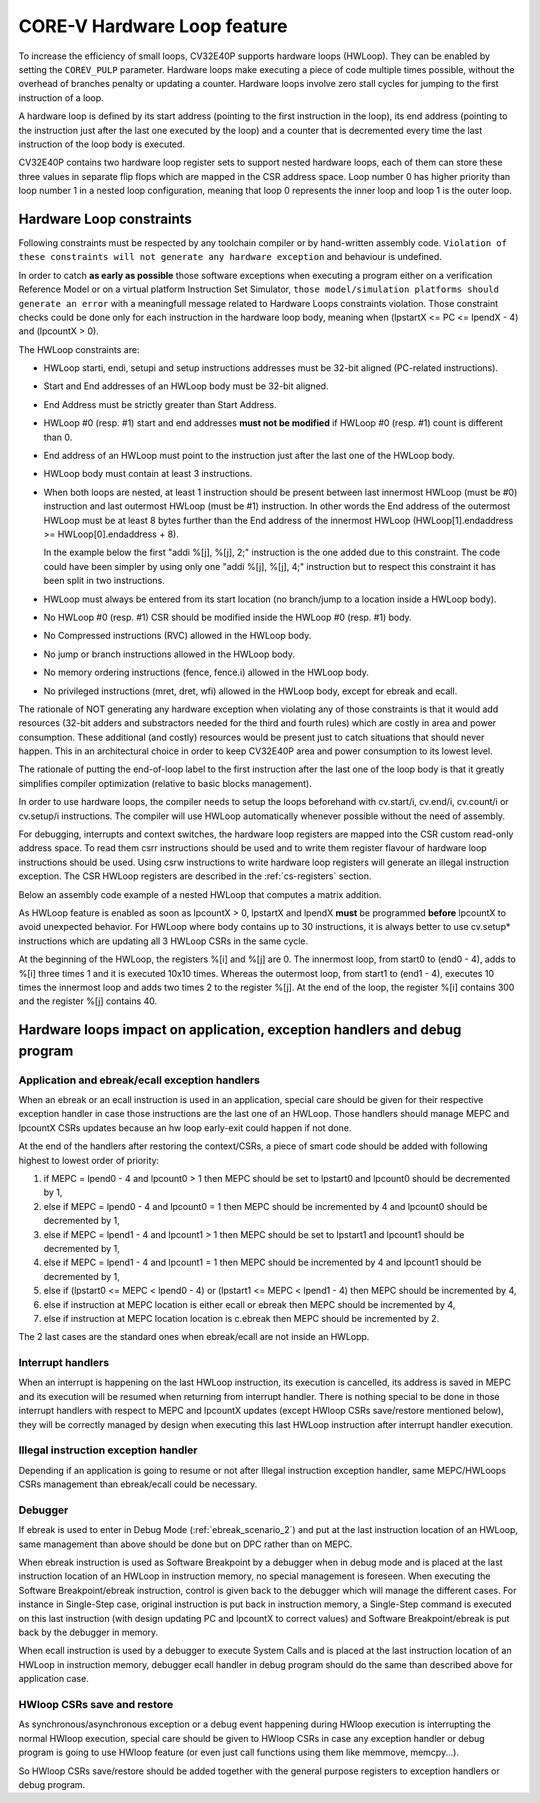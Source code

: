 ..
   Copyright 2024 OpenHW Group and Dolphin Design
   SPDX-License-Identifier: Apache-2.0 WITH SHL-2.1
  
   Licensed under the Solderpad Hardware License v 2.1 (the "License");
   you may not use this file except in compliance with the License, or,
   at your option, the Apache License version 2.0.
   You may obtain a copy of the License at
  
   https://solderpad.org/licenses/SHL-2.1/
  
   Unless required by applicable law or agreed to in writing, any work
   distributed under the License is distributed on an "AS IS" BASIS,
   WITHOUT WARRANTIES OR CONDITIONS OF ANY KIND, either express or implied.
   See the License for the specific language governing permissions and
   limitations under the License.

.. _hwloop-specs:

CORE-V Hardware Loop feature
============================

To increase the efficiency of small loops, CV32E40P supports hardware
loops (HWLoop). They can be enabled by setting the ``COREV_PULP`` parameter.
Hardware loops make executing a piece of code
multiple times possible, without the overhead of branches penalty or updating a counter.
Hardware loops involve zero stall cycles for jumping to the first
instruction of a loop.

A hardware loop is defined by its start address (pointing to the first
instruction in the loop), its end address (pointing to the instruction
just after the last one executed by the loop) and a counter that is
decremented every time the last instruction of the loop body is executed.

CV32E40P contains two hardware loop register sets to support nested hardware loops,
each of them can store these three values in separate flip flops which are
mapped in the CSR address space.
Loop number 0 has higher priority than loop number 1 in a nested loop
configuration, meaning that loop 0 represents the inner loop and loop 1 is the outer loop.

Hardware Loop constraints
^^^^^^^^^^^^^^^^^^^^^^^^^

Following constraints must be respected by any toolchain compiler or by hand-written assembly code.
``Violation of these constraints will not generate any hardware exception`` and behaviour is undefined.

In order to catch **as early as possible** those software exceptions when executing a program either
on a verification Reference Model or on a virtual platform Instruction Set Simulator, ``those model/simulation platforms
should generate an error`` with a meaningfull message related to Hardware Loops constraints violation.
Those constraint checks could be done only for each instruction in the hardware loop body, meaning when (lpstartX <= PC <= lpendX - 4) and (lpcountX > 0).

The HWLoop constraints are:

-  HWLoop starti, endi, setupi and setup instructions addresses must be 32-bit aligned (PC-related instructions).

-  Start and End addresses of an HWLoop body must be 32-bit aligned.

-  End Address must be strictly greater than Start Address.

-  HWLoop #0 (resp. #1) start and end addresses **must not be modified** if HWLoop #0 (resp. #1) count is different than 0.

-  End address of an HWLoop must point to the instruction just after the last one of the HWLoop body.

-  HWLoop body must contain at least 3 instructions.

-  When both loops are nested, at least 1 instruction should be present between last innermost HWLoop (must be #0) instruction and
   last outermost HWLoop (must be #1) instruction. In other words the End address of the outermost HWLoop must be at least 8
   bytes further than the End address of the innermost HWLoop (HWLoop[1].endaddress >= HWLoop[0].endaddress + 8).

   In the example below the first "addi %[j], %[j], 2;" instruction is the one added due to this constraint.
   The code could have been simpler by using only one "addi %[j], %[j], 4;" instruction but to respect this constraint it has been split in two instructions.

-  HWLoop must always be entered from its start location (no branch/jump to a location inside a HWLoop body).

-  No HWLoop #0 (resp. #1) CSR should be modified inside the HWLoop #0 (resp. #1) body.

-  No Compressed instructions (RVC) allowed in the HWLoop body.

-  No jump or branch instructions allowed in the HWLoop body.

-  No memory ordering instructions (fence, fence.i) allowed in the HWLoop body.

-  No privileged instructions (mret, dret, wfi) allowed in the HWLoop body, except for ebreak and ecall.

The rationale of NOT generating any hardware exception when violating any of those constraints is that it would add resources
(32-bit adders and substractors needed for the third and fourth rules) which are costly in area and power consumption.
These additional (and costly) resources would be present just to catch situations that should never happen. 
This in an architectural choice in order to keep CV32E40P area and power consumption to its lowest level.

The rationale of putting the end-of-loop label to the first instruction after the last one of the loop body
is that it greatly simplifies compiler optimization (relative to basic blocks management).

In order to use hardware loops, the compiler needs to setup the loops beforehand with cv.start/i, cv.end/i, cv.count/i or cv.setup/i instructions.
The compiler will use HWLoop automatically whenever possible without the need of assembly.

For debugging, interrupts and context switches, the hardware loop registers are mapped into the CSR custom read-only address space.
To read them csrr instructions should be used and to write them register flavour of hardware loop instructions should be used.
Using csrw instructions to write hardware loop registers will generate an illegal instruction exception.
The CSR HWLoop registers are described in the :ref:`cs-registers` section.

Below an assembly code example of a nested HWLoop that computes a matrix addition.

.. code-block:: c
   :linenos:

   asm volatile (
       "add %[i],x0, x0;"
       "add %[j],x0, x0;"
       ".balign 4;"
       "cv.starti 1, start1;"
       "cv.endi   1, end1;"
       "cv.count  1, %[N];"
       "any instructions here"
       ".balign 4;"
       "cv.starti 0, start0;"
       "cv.endi   0, end0;"
       "any instructions here"
       ".balign 4;"
       ".option norvc;"
       "start1:;"
       "    cv.count 0, %[N];"
       "    start0:;"
       "        addi %[i], %[i], 1;"
       "        addi %[i], %[i], 1;"
       "        addi %[i], %[i], 1;"
       "    end0:;"
       "    addi %[j], %[j], 2;"
       "    addi %[j], %[j], 2;"
       "end1:;"
       : [i] "+r" (i), [j] "+r" (j)
       : [N] "r" (10)
   );

As HWLoop feature is enabled as soon as lpcountX > 0, lpstartX and lpendX **must** be programmed **before** lpcountX to avoid unexpected behavior.
For HWLoop where body contains up to 30 instructions, it is always better to use cv.setup* instructions which are updating all 3 HWLoop CSRs in the same cycle.

At the beginning of the HWLoop, the registers %[i] and %[j] are 0.
The innermost loop, from start0 to (end0 - 4), adds to %[i] three times 1 and
it is executed 10x10 times. Whereas the outermost loop, from start1 to (end1 - 4),
executes 10 times the innermost loop and adds two times 2 to the register %[j].
At the end of the loop, the register %[i] contains 300 and the register %[j] contains 40.

.. _hwloop-exceptions_handlers:

Hardware loops impact on application, exception handlers and debug program
^^^^^^^^^^^^^^^^^^^^^^^^^^^^^^^^^^^^^^^^^^^^^^^^^^^^^^^^^^^^^^^^^^^^^^^^^^

Application and ebreak/ecall exception handlers
-----------------------------------------------

When an ebreak or an ecall instruction is used in an application, special care should be given for their respective exception handler in case those instructions are the last one of an HWLoop.
Those handlers should manage MEPC and lpcountX CSRs updates because an hw loop early-exit could happen if not done.

At the end of the handlers after restoring the context/CSRs, a piece of smart code should be added with following highest to lowest order of priority:

1. if MEPC = lpend0 - 4 and lpcount0 > 1 then MEPC should be set to lpstart0 and lpcount0 should be decremented by 1,
2. else if MEPC = lpend0 - 4 and lpcount0 = 1 then MEPC should be incremented by 4 and lpcount0 should be decremented by 1,
3. else if MEPC = lpend1 - 4 and lpcount1 > 1 then MEPC should be set to lpstart1 and lpcount1 should be decremented by 1,
4. else if MEPC = lpend1 - 4 and lpcount1 = 1 then MEPC should be incremented by 4 and lpcount1 should be decremented by 1,
5. else if (lpstart0 <= MEPC < lpend0 - 4) or (lpstart1 <= MEPC < lpend1 - 4) then MEPC should be incremented by 4,
6. else if instruction at MEPC location is either ecall or ebreak then MEPC should be incremented by 4,
7. else if instruction at MEPC location location is c.ebreak then MEPC should be incremented by 2.

The 2 last cases are the standard ones when ebreak/ecall are not inside an HWLopp.

Interrupt handlers
------------------

When an interrupt is happening on the last HWLoop instruction, its execution is cancelled, its address is saved in MEPC and its execution will be resumed when returning from interrupt handler.
There is nothing special to be done in those interrupt handlers with respect to MEPC and lpcountX updates (except HWloop CSRs save/restore mentioned below), they will be correctly managed by design when executing this last HWLoop instruction after interrupt handler execution.

Illegal instruction exception handler
-------------------------------------

Depending if an application is going to resume or not after Illegal instruction exception handler, same MEPC/HWLoops CSRs management than ebreak/ecall could be necessary.

Debugger
--------

If ebreak is used to enter in Debug Mode (:ref:`ebreak_scenario_2`) and put at the last instruction location of an HWLoop, same management than above should be done but on DPC rather than on MEPC.

When ebreak instruction is used as Software Breakpoint by a debugger when in debug mode and is placed at the last instruction location of an HWLoop in instruction memory, no special management is foreseen.
When executing the Software Breakpoint/ebreak instruction, control is given back to the debugger which will manage the different cases.
For instance in Single-Step case, original instruction is put back in instruction memory, a Single-Step command is executed on this last instruction (with design updating PC and lpcountX to correct values) and Software Breakpoint/ebreak is put back by the debugger in memory.
 
When ecall instruction is used by a debugger to execute System Calls and is placed at the last instruction location of an HWLoop in instruction memory, debugger ecall handler in debug program should do the same than described above for application case.

HWloop CSRs save and restore
----------------------------

As synchronous/asynchronous exception or a debug event happening during HWloop execution is interrupting the normal HWloop execution, special care should be given to HWloop CSRs in case any exception handler or debug program is going to use HWloop feature (or even just call functions using them like memmove, memcpy...).

So HWloop CSRs save/restore should be added together with the general purpose registers to exception handlers or debug program.
